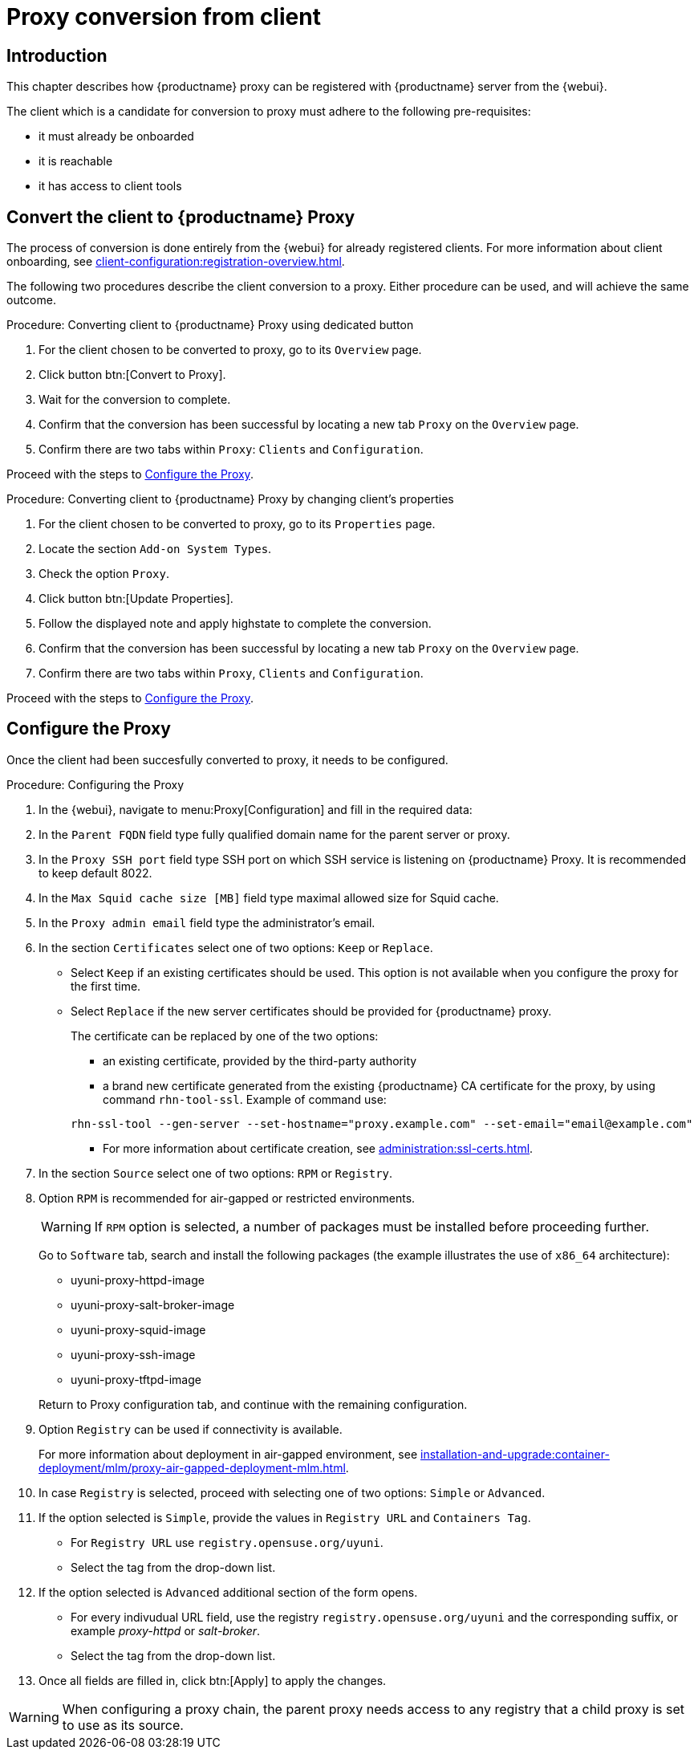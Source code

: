 [[proxy-conversion-from-client-uyuni]]
= Proxy conversion from client

== Introduction

This chapter describes how {productname} proxy can be registered with {productname} server from the {webui}.

The client which is a candidate for conversion to proxy must adhere to the following pre-requisites:

* it must already be onboarded
* it is reachable
* it has access to client tools 


== Convert the client to {productname} Proxy

The process of conversion is done entirely from the {webui} for already registered clients. 
For more information about client onboarding, see xref:client-configuration:registration-overview.adoc[].

The following two procedures describe the client conversion to a proxy.
Either procedure can be used, and will achieve the same outcome.

.Procedure: Converting client to {productname} Proxy using dedicated button
. For the client chosen to be converted to proxy, go to its [literal]``Overview`` page.
. Click button btn:[Convert to Proxy].
. Wait for the conversion to complete.
. Confirm that the conversion has been successful by locating a new tab [literal]``Proxy`` on the [literal]``Overview`` page.
. Confirm there are two tabs within [literal]``Proxy``: [literal]``Clients`` and [literal]``Configuration``.

Proceed with the steps to <<configure-proxy>>.

.Procedure: Converting client to {productname} Proxy by changing client's properties
. For the client chosen to be converted to proxy, go to its [literal]``Properties`` page.
. Locate the section [literal]``Add-on System Types``.
. Check the option [literal]``Proxy``.
. Click button btn:[Update Properties].
. Follow the displayed note and apply highstate to complete the conversion.
. Confirm that the conversion has been successful by locating a new tab [literal]``Proxy`` on the [literal]``Overview`` page.
. Confirm there are two tabs within [literal]``Proxy``, [literal]``Clients`` and [literal]``Configuration``.

Proceed with the steps to <<configure-proxy>>.


[[configure-proxy]]
== Configure the Proxy

Once the client had been succesfully converted to proxy, it needs to be configured.

.Procedure: Configuring the Proxy 
. In the {webui}, navigate to menu:Proxy[Configuration] and fill in the required data:
. In the [guimenu]``Parent FQDN`` field type fully qualified domain name for the parent server or proxy.
. In the [guimenu]``Proxy SSH port`` field type SSH port on which SSH service is listening on {productname} Proxy. It is recommended to keep default 8022.
. In the [guimenu]``Max Squid cache size [MB]`` field type maximal allowed size for Squid cache.
. In the [guimenu]``Proxy admin email`` field type the administrator's email.
. In the section [literal]``Certificates`` select one of two options: [literal]``Keep`` or [literal]``Replace``.
* Select [literal]``Keep`` if an existing certificates should be used. 
   This option is not available when you configure the proxy for the first time.
* Select [literal]``Replace`` if the new server certificates should be provided for {productname} proxy.
+
The certificate can be replaced by one of the two options:
+
** an existing certificate, provided by the third-party authority
** a brand new certificate generated from the existing {productname} CA certificate for the proxy, by using command [command]``rhn-tool-ssl``.
   Example of command use:

+

----
rhn-ssl-tool --gen-server --set-hostname="proxy.example.com" --set-email="email@example.com"
----

+ 

** For more information about certificate creation, see xref:administration:ssl-certs.adoc[].
. In the section [literal]``Source`` select one of two options: [literal]``RPM`` or [literal]``Registry``.
+
. Option [literal]``RPM`` is recommended for air-gapped or restricted environments.
+ 

[WARNING]
====
If [literal]``RPM`` option is selected, a number of packages must be installed before proceeding further.
====

+
Go to [literal]``Software`` tab, search and install the following packages (the example illustrates the use of [literal]``x86_64`` architecture):

* uyuni-proxy-httpd-image
* uyuni-proxy-salt-broker-image
* uyuni-proxy-squid-image
* uyuni-proxy-ssh-image
* uyuni-proxy-tftpd-image

+

Return to Proxy configuration tab, and continue with the remaining configuration.
 
. Option [literal]``Registry`` can be used if connectivity is available.
+
For more information about deployment in air-gapped environment, see  xref:installation-and-upgrade:container-deployment/mlm/proxy-air-gapped-deployment-mlm.adoc[].

. In case [literal]``Registry`` is selected, proceed with selecting one of two options: [literal]``Simple`` or [literal]``Advanced``.
. If the option selected is [literal]``Simple``, provide the values in [literal]``Registry URL`` and [literal]``Containers Tag``.
+
* For [literal]``Registry URL`` use [literal]``registry.opensuse.org/uyuni``.
* Select the tag from the drop-down list.

. If the option selected is [literal]``Advanced`` additional section of the form opens.
+
*  For every indivudual URL field, use the registry [literal]``registry.opensuse.org/uyuni`` and the corresponding suffix, or example _proxy-httpd_ or _salt-broker_.
* Select the tag from the drop-down list.
. Once all fields are filled in, click btn:[Apply] to apply the changes.


[WARNING]
====
When configuring a proxy chain, the parent proxy needs access to any registry that a child proxy is set to use as its source.
====

